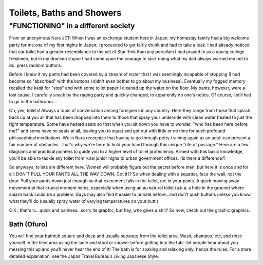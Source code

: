 ##########################
Toilets, Baths and Showers
##########################


"FUNCTIONING" in a different society
------------------------------------

From an anonymous Nara JET: When I was an exchange student here in Japan, my homestay family had a big welcome party for me one of my first nights in Japan. I proceeded to get fairly drunk and had to take a leak. I had already noticed that our toilet had a greater resemblance to the set of Star Trek than any porcelain I had prayed to as a young college freshmen, but in my drunken stupor I had come upon the courage to start doing what my dad always warned me not to do: press random buttons.

Before I knew it my pants had been covered by a stream of water that I was seemingly incapable of stopping (I had become so "absorbed" with the buttons I didn't even bother to go about my business). Eventually my fogged memory recalled the kanji for "stop" and with some toilet paper I cleaned up the water on the floor. My pants, however, were a lost cause. I carefully snuck by the raging party and quickly changed, to apparently no one's notice. Of course, I still had to go to the bathroom....

Oh, yes, toilets!  Always a topic of conversation among foreigners in any country.  Here they range from those that splash back up at you all that has been dropped into them to those that spray your underside with clean water heated to just the right temperature.  Some have heated seats so that when you sit down you have to wonder, "who has been here before me?" and some have no seats at all, leaving you to squat and get out with little or no time for such profound philosophical meditations.  We in Nara recognize that having to go through potty-training again as an adult can present a fair number of obstacles.  That's why we're here to hold your hand through this unique “rite of passage.”  Here are a few diagrams and practical pointers to guide you to a higher level of toilet profeciency.  Armed with this basic knowledge, you'll be able to tackle any toilet from rural junior highs to urban government offices.  (Is there a difference?)

So anyways, toilets are different here. Women will probably figure out the secret before men, but here it is once and for all: DON'T PULL YOUR PANTS ALL THE WAY DOWN. Got it?? So when dealing with a squatter, face the wall, not the door. Pull your pants down just enough so that excrement falls in the toilet, not in your pants. A quick moving away movement at that crucial moment helps, especially when using an au natural toilet (a.k.a. a hole in the ground) where splash back could be a problem. Guys may also find it easier to urinate before...and don't push buttons unless you know what they'll do (usually spray water of varying temperatures on your butt.)

O.K., that's it....quick and painless...sorry its graphic, but hey, who gives a shit? So now, check out the graphic graphics. 


Bath (Ofuro)
============

You will find your bathtub square and deep and usually separate from the toilet area.  Wash, shampoo, etc, and rinse yourself in the tiled area using the ladle and stool or shower before getting into the tub--let people hear about you messing this up and you’ll never hear the end of it!  The bath is for soaking and relaxing only; hence the rules.  For a more detailed explanation, see the Japan Travel Bureau’s Living Japanese Style.

